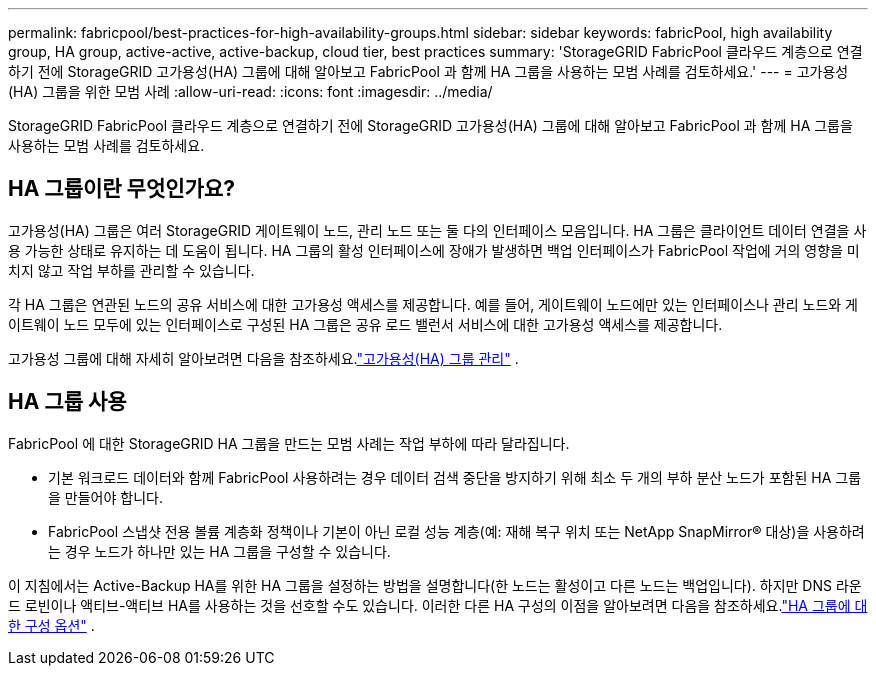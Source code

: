 ---
permalink: fabricpool/best-practices-for-high-availability-groups.html 
sidebar: sidebar 
keywords: fabricPool, high availability group, HA group, active-active, active-backup, cloud tier, best practices 
summary: 'StorageGRID FabricPool 클라우드 계층으로 연결하기 전에 StorageGRID 고가용성(HA) 그룹에 대해 알아보고 FabricPool 과 함께 HA 그룹을 사용하는 모범 사례를 검토하세요.' 
---
= 고가용성(HA) 그룹을 위한 모범 사례
:allow-uri-read: 
:icons: font
:imagesdir: ../media/


[role="lead"]
StorageGRID FabricPool 클라우드 계층으로 연결하기 전에 StorageGRID 고가용성(HA) 그룹에 대해 알아보고 FabricPool 과 함께 HA 그룹을 사용하는 모범 사례를 검토하세요.



== HA 그룹이란 무엇인가요?

고가용성(HA) 그룹은 여러 StorageGRID 게이트웨이 노드, 관리 노드 또는 둘 다의 인터페이스 모음입니다.  HA 그룹은 클라이언트 데이터 연결을 사용 가능한 상태로 유지하는 데 도움이 됩니다.  HA 그룹의 활성 인터페이스에 장애가 발생하면 백업 인터페이스가 FabricPool 작업에 거의 영향을 미치지 않고 작업 부하를 관리할 수 있습니다.

각 HA 그룹은 연관된 노드의 공유 서비스에 대한 고가용성 액세스를 제공합니다.  예를 들어, 게이트웨이 노드에만 있는 인터페이스나 관리 노드와 게이트웨이 노드 모두에 있는 인터페이스로 구성된 HA 그룹은 공유 로드 밸런서 서비스에 대한 고가용성 액세스를 제공합니다.

고가용성 그룹에 대해 자세히 알아보려면 다음을 참조하세요.link:../admin/managing-high-availability-groups.html["고가용성(HA) 그룹 관리"] .



== HA 그룹 사용

FabricPool 에 대한 StorageGRID HA 그룹을 만드는 모범 사례는 작업 부하에 따라 달라집니다.

* 기본 워크로드 데이터와 함께 FabricPool 사용하려는 경우 데이터 검색 중단을 방지하기 위해 최소 두 개의 부하 분산 노드가 포함된 HA 그룹을 만들어야 합니다.
* FabricPool 스냅샷 전용 볼륨 계층화 정책이나 기본이 아닌 로컬 성능 계층(예: 재해 복구 위치 또는 NetApp SnapMirror® 대상)을 사용하려는 경우 노드가 하나만 있는 HA 그룹을 구성할 수 있습니다.


이 지침에서는 Active-Backup HA를 위한 HA 그룹을 설정하는 방법을 설명합니다(한 노드는 활성이고 다른 노드는 백업입니다).  하지만 DNS 라운드 로빈이나 액티브-액티브 HA를 사용하는 것을 선호할 수도 있습니다.  이러한 다른 HA 구성의 이점을 알아보려면 다음을 참조하세요.link:../admin/configuration-options-for-ha-groups.html["HA 그룹에 대한 구성 옵션"] .
